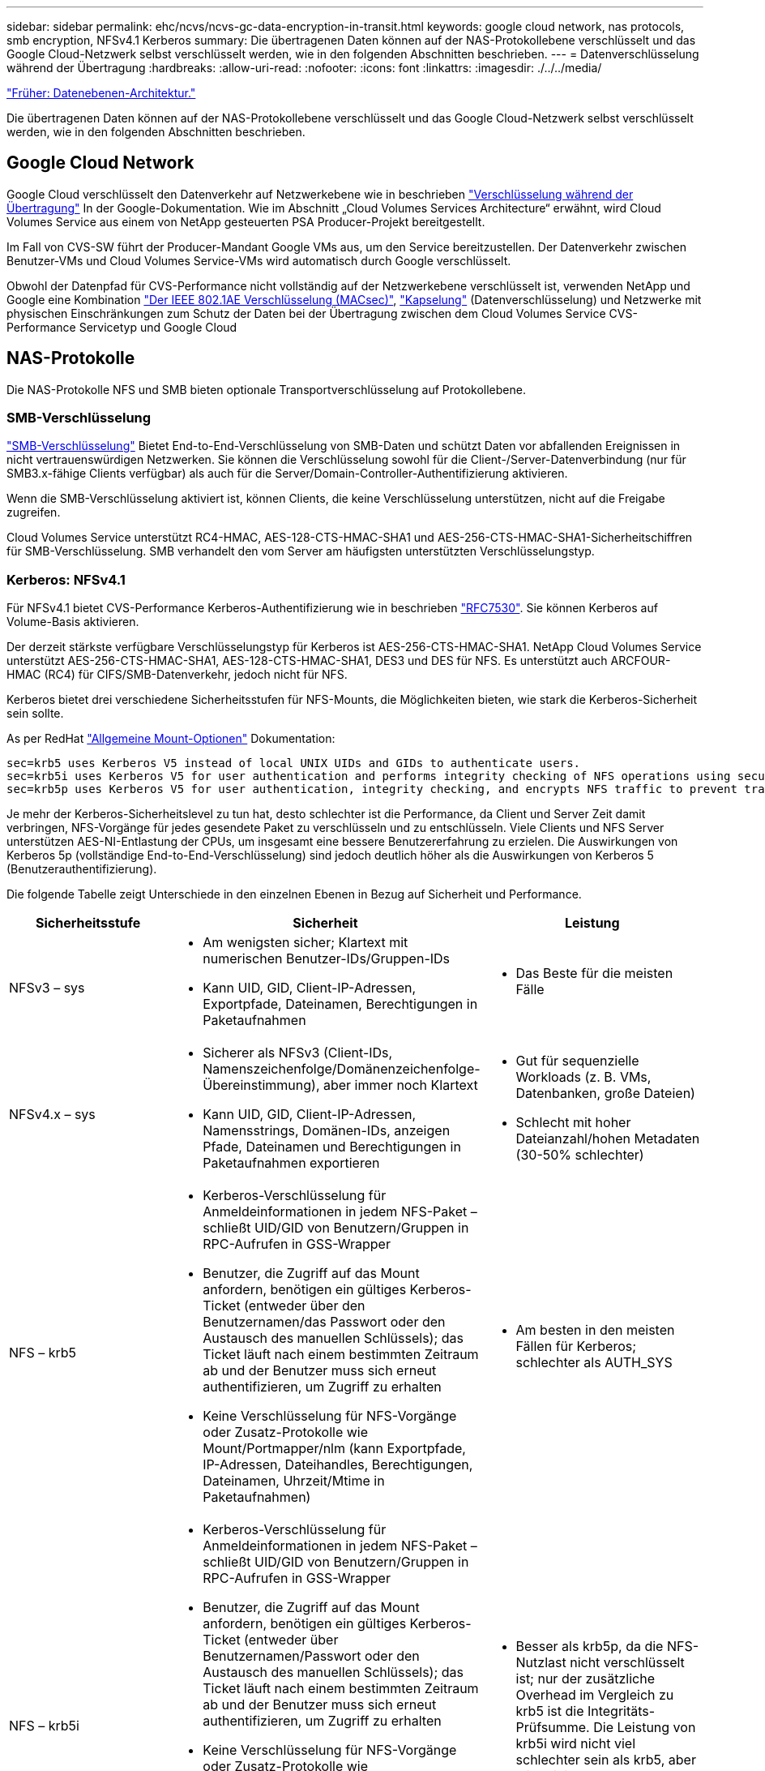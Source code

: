 ---
sidebar: sidebar 
permalink: ehc/ncvs/ncvs-gc-data-encryption-in-transit.html 
keywords: google cloud network, nas protocols, smb encryption, NFSv4.1 Kerberos 
summary: Die übertragenen Daten können auf der NAS-Protokollebene verschlüsselt und das Google Cloud-Netzwerk selbst verschlüsselt werden, wie in den folgenden Abschnitten beschrieben. 
---
= Datenverschlüsselung während der Übertragung
:hardbreaks:
:allow-uri-read: 
:nofooter: 
:icons: font
:linkattrs: 
:imagesdir: ./../../media/


link:ncvs-gc-data-plane-architecture.html["Früher: Datenebenen-Architektur."]

Die übertragenen Daten können auf der NAS-Protokollebene verschlüsselt und das Google Cloud-Netzwerk selbst verschlüsselt werden, wie in den folgenden Abschnitten beschrieben.



== Google Cloud Network

Google Cloud verschlüsselt den Datenverkehr auf Netzwerkebene wie in beschrieben https://cloud.google.com/security/encryption-in-transit["Verschlüsselung während der Übertragung"^] In der Google-Dokumentation. Wie im Abschnitt „Cloud Volumes Services Architecture“ erwähnt, wird Cloud Volumes Service aus einem von NetApp gesteuerten PSA Producer-Projekt bereitgestellt.

Im Fall von CVS-SW führt der Producer-Mandant Google VMs aus, um den Service bereitzustellen. Der Datenverkehr zwischen Benutzer-VMs und Cloud Volumes Service-VMs wird automatisch durch Google verschlüsselt.

Obwohl der Datenpfad für CVS-Performance nicht vollständig auf der Netzwerkebene verschlüsselt ist, verwenden NetApp und Google eine Kombination https://1.ieee802.org/security/802-1ae/["Der IEEE 802.1AE Verschlüsselung (MACsec)"^], https://datatracker.ietf.org/doc/html/rfc2003["Kapselung"^] (Datenverschlüsselung) und Netzwerke mit physischen Einschränkungen zum Schutz der Daten bei der Übertragung zwischen dem Cloud Volumes Service CVS-Performance Servicetyp und Google Cloud



== NAS-Protokolle

Die NAS-Protokolle NFS und SMB bieten optionale Transportverschlüsselung auf Protokollebene.



=== SMB-Verschlüsselung

https://docs.microsoft.com/en-us/windows-server/storage/file-server/smb-security["SMB-Verschlüsselung"^] Bietet End-to-End-Verschlüsselung von SMB-Daten und schützt Daten vor abfallenden Ereignissen in nicht vertrauenswürdigen Netzwerken. Sie können die Verschlüsselung sowohl für die Client-/Server-Datenverbindung (nur für SMB3.x-fähige Clients verfügbar) als auch für die Server/Domain-Controller-Authentifizierung aktivieren.

Wenn die SMB-Verschlüsselung aktiviert ist, können Clients, die keine Verschlüsselung unterstützen, nicht auf die Freigabe zugreifen.

Cloud Volumes Service unterstützt RC4-HMAC, AES-128-CTS-HMAC-SHA1 und AES-256-CTS-HMAC-SHA1-Sicherheitschiffren für SMB-Verschlüsselung. SMB verhandelt den vom Server am häufigsten unterstützten Verschlüsselungstyp.



=== Kerberos: NFSv4.1

Für NFSv4.1 bietet CVS-Performance Kerberos-Authentifizierung wie in beschrieben https://datatracker.ietf.org/doc/html/rfc7530["RFC7530"^]. Sie können Kerberos auf Volume-Basis aktivieren.

Der derzeit stärkste verfügbare Verschlüsselungstyp für Kerberos ist AES-256-CTS-HMAC-SHA1. NetApp Cloud Volumes Service unterstützt AES-256-CTS-HMAC-SHA1, AES-128-CTS-HMAC-SHA1, DES3 und DES für NFS. Es unterstützt auch ARCFOUR-HMAC (RC4) für CIFS/SMB-Datenverkehr, jedoch nicht für NFS.

Kerberos bietet drei verschiedene Sicherheitsstufen für NFS-Mounts, die Möglichkeiten bieten, wie stark die Kerberos-Sicherheit sein sollte.

As per RedHat https://access.redhat.com/documentation/en-us/red_hat_enterprise_linux/6/html/storage_administration_guide/s1-nfs-client-config-options["Allgemeine Mount-Optionen"^] Dokumentation:

....
sec=krb5 uses Kerberos V5 instead of local UNIX UIDs and GIDs to authenticate users.
sec=krb5i uses Kerberos V5 for user authentication and performs integrity checking of NFS operations using secure checksums to prevent data tampering.
sec=krb5p uses Kerberos V5 for user authentication, integrity checking, and encrypts NFS traffic to prevent traffic sniffing. This is the most secure setting, but it also involves the most performance overhead.
....
Je mehr der Kerberos-Sicherheitslevel zu tun hat, desto schlechter ist die Performance, da Client und Server Zeit damit verbringen, NFS-Vorgänge für jedes gesendete Paket zu verschlüsseln und zu entschlüsseln. Viele Clients und NFS Server unterstützen AES-NI-Entlastung der CPUs, um insgesamt eine bessere Benutzererfahrung zu erzielen. Die Auswirkungen von Kerberos 5p (vollständige End-to-End-Verschlüsselung) sind jedoch deutlich höher als die Auswirkungen von Kerberos 5 (Benutzerauthentifizierung).

Die folgende Tabelle zeigt Unterschiede in den einzelnen Ebenen in Bezug auf Sicherheit und Performance.

|===
| Sicherheitsstufe | Sicherheit | Leistung 


| NFSv3 – sys  a| 
* Am wenigsten sicher; Klartext mit numerischen Benutzer-IDs/Gruppen-IDs
* Kann UID, GID, Client-IP-Adressen, Exportpfade, Dateinamen, Berechtigungen in Paketaufnahmen

 a| 
* Das Beste für die meisten Fälle




| NFSv4.x – sys  a| 
* Sicherer als NFSv3 (Client-IDs, Namenszeichenfolge/Domänenzeichenfolge-Übereinstimmung), aber immer noch Klartext
* Kann UID, GID, Client-IP-Adressen, Namensstrings, Domänen-IDs, anzeigen Pfade, Dateinamen und Berechtigungen in Paketaufnahmen exportieren

 a| 
* Gut für sequenzielle Workloads (z. B. VMs, Datenbanken, große Dateien)
* Schlecht mit hoher Dateianzahl/hohen Metadaten (30-50% schlechter)




| NFS – krb5  a| 
* Kerberos-Verschlüsselung für Anmeldeinformationen in jedem NFS-Paket – schließt UID/GID von Benutzern/Gruppen in RPC-Aufrufen in GSS-Wrapper
* Benutzer, die Zugriff auf das Mount anfordern, benötigen ein gültiges Kerberos-Ticket (entweder über den Benutzernamen/das Passwort oder den Austausch des manuellen Schlüssels); das Ticket läuft nach einem bestimmten Zeitraum ab und der Benutzer muss sich erneut authentifizieren, um Zugriff zu erhalten
* Keine Verschlüsselung für NFS-Vorgänge oder Zusatz-Protokolle wie Mount/Portmapper/nlm (kann Exportpfade, IP-Adressen, Dateihandles, Berechtigungen, Dateinamen, Uhrzeit/Mtime in Paketaufnahmen)

 a| 
* Am besten in den meisten Fällen für Kerberos; schlechter als AUTH_SYS




| NFS – krb5i  a| 
* Kerberos-Verschlüsselung für Anmeldeinformationen in jedem NFS-Paket – schließt UID/GID von Benutzern/Gruppen in RPC-Aufrufen in GSS-Wrapper
* Benutzer, die Zugriff auf das Mount anfordern, benötigen ein gültiges Kerberos-Ticket (entweder über Benutzernamen/Passwort oder den Austausch des manuellen Schlüssels); das Ticket läuft nach einem bestimmten Zeitraum ab und der Benutzer muss sich erneut authentifizieren, um Zugriff zu erhalten
* Keine Verschlüsselung für NFS-Vorgänge oder Zusatz-Protokolle wie Mount/Portmapper/nlm (kann Exportpfade, IP-Adressen, Dateihandles, Berechtigungen, Dateinamen, Uhrzeit/Mtime in Paketaufnahmen)
* Kerberos GSS-Prüfsumme wird zu jedem Paket hinzugefügt, damit die Pakete nicht abgefangen werden. Wenn Prüfsummen übereinstimmen, ist das Gespräch zulässig.

 a| 
* Besser als krb5p, da die NFS-Nutzlast nicht verschlüsselt ist; nur der zusätzliche Overhead im Vergleich zu krb5 ist die Integritäts-Prüfsumme. Die Leistung von krb5i wird nicht viel schlechter sein als krb5, aber wird einige Verschlechterung zu sehen.




| NFS – krb5p  a| 
* Kerberos-Verschlüsselung für Anmeldeinformationen in jedem NFS-Paket – schließt UID/GID von Benutzern/Gruppen in RPC-Aufrufen in GSS-Wrapper
* Benutzer, die Zugriff auf das Mount anfordern, benötigen ein gültiges Kerberos-Ticket (entweder über Benutzernamen/Passwort oder den manuellen Schlüsseltab-Austausch); das Ticket läuft nach einem festgelegten Zeitraum ab und der Benutzer muss sich erneut authentifizieren, um Zugriff zu erhalten
* Alle Payloads des NFS-Pakets sind mit dem GSS-Wrapper verschlüsselt (Dateihandles, Berechtigungen, Dateinamen, atime/mtime in Paketaufnahmen können nicht angezeigt werden).
* Umfasst die Integritätsprüfung.
* Der NFS Operationstyp ist sichtbar (FSINFO, ACCESS, GETATTR usw.).
* Zusatzprotokolle (Mount, Portmap, nlm usw.) sind nicht verschlüsselt - (kann Exportpfade, IP-Adressen sehen)

 a| 
* Schlechteste Leistung der Sicherheitsstufen; krb5p muss mehr verschlüsseln/entschlüsseln.
* Bessere Performance als krb5p mit NFSv4.x für Workloads mit hoher Dateianzahl.


|===
In Cloud Volumes Service wird ein konfigurierter Active Directory-Server als Kerberos-Server und LDAP-Server verwendet (um Benutzeridentitäten aus einem RFC2307-kompatiblen Schema zu suchen). Es werden keine anderen Kerberos oder LDAP-Server unterstützt. NetApp empfiehlt besonders, LDAP für das Identitätsmanagement in Cloud Volumes Service zu verwenden. Informationen darüber, wie NFS Kerberos in Paketaufnahmen angezeigt wird, finden Sie im Abschnitt link:ncvs-gc-cloud-volumes-service-architecture.html#packet-sniffing/trace-considerations["„Packet Sniffing/Trace Betrachtungen.“"]

link:ncvs-gc-data-encryption-at-rest.html["Im nächsten Schritt: Verschlüsselung von Daten im Ruhezustand."]
